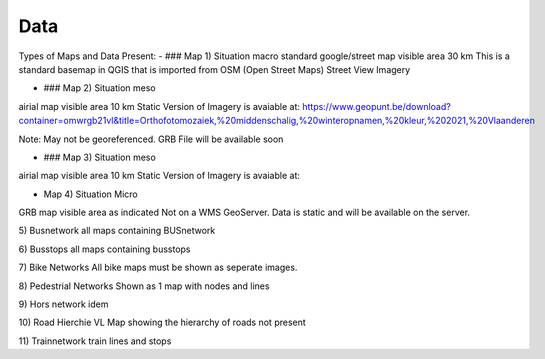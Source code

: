 Data
===================================

Types of Maps and Data Present:
- ### Map 1) Situation macro
standard google/street map visible area 30 km
This is a standard basemap in QGIS that is imported from OSM (Open Street Maps) Street View Imagery


- ### Map 2) Situation meso
airial map visible area 10 km
Static Version of Imagery is avaiable at:
https://www.geopunt.be/download?container=omwrgb21vl&title=Orthofotomozaiek,%20middenschalig,%20winteropnamen,%20kleur,%202021,%20Vlaanderen

Note: May not be georeferenced. GRB File will be available soon


- ### Map 3) Situation meso
airial map visible area 10 km
Static Version of Imagery is avaiable at:


- Map 4) Situation Micro
GRB map visible area as indicated
Not on a WMS GeoServer. Data is static and will be available on the server.

5) Busnetwork
all maps containing BUSnetwork


6) Busstops
all maps containing busstops

7) Bike Networks
All bike maps must be shown as seperate images.

8) Pedestrial Networks
Shown as 1 map with nodes and lines

9) Hors network
idem

10) Road Hierchie VL
Map showing the hierarchy of roads
not present

11) Trainnetwork
train lines and stops

